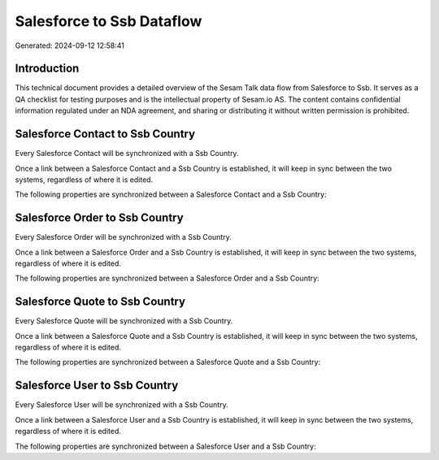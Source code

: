 ==========================
Salesforce to Ssb Dataflow
==========================

Generated: 2024-09-12 12:58:41

Introduction
------------

This technical document provides a detailed overview of the Sesam Talk data flow from Salesforce to Ssb. It serves as a QA checklist for testing purposes and is the intellectual property of Sesam.io AS. The content contains confidential information regulated under an NDA agreement, and sharing or distributing it without written permission is prohibited.

Salesforce Contact to Ssb Country
---------------------------------
Every Salesforce Contact will be synchronized with a Ssb Country.

Once a link between a Salesforce Contact and a Ssb Country is established, it will keep in sync between the two systems, regardless of where it is edited.

The following properties are synchronized between a Salesforce Contact and a Ssb Country:

.. list-table::
   :header-rows: 1

   * - Salesforce Contact Property
     - Ssb Country Property
     - Ssb Data Type


Salesforce Order to Ssb Country
-------------------------------
Every Salesforce Order will be synchronized with a Ssb Country.

Once a link between a Salesforce Order and a Ssb Country is established, it will keep in sync between the two systems, regardless of where it is edited.

The following properties are synchronized between a Salesforce Order and a Ssb Country:

.. list-table::
   :header-rows: 1

   * - Salesforce Order Property
     - Ssb Country Property
     - Ssb Data Type


Salesforce Quote to Ssb Country
-------------------------------
Every Salesforce Quote will be synchronized with a Ssb Country.

Once a link between a Salesforce Quote and a Ssb Country is established, it will keep in sync between the two systems, regardless of where it is edited.

The following properties are synchronized between a Salesforce Quote and a Ssb Country:

.. list-table::
   :header-rows: 1

   * - Salesforce Quote Property
     - Ssb Country Property
     - Ssb Data Type


Salesforce User to Ssb Country
------------------------------
Every Salesforce User will be synchronized with a Ssb Country.

Once a link between a Salesforce User and a Ssb Country is established, it will keep in sync between the two systems, regardless of where it is edited.

The following properties are synchronized between a Salesforce User and a Ssb Country:

.. list-table::
   :header-rows: 1

   * - Salesforce User Property
     - Ssb Country Property
     - Ssb Data Type


